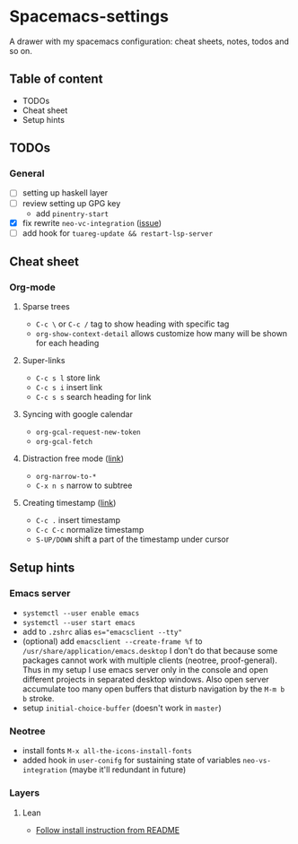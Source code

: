 * Spacemacs-settings
  
  A drawer with my spacemacs configuration: cheat sheets, notes, todos and so on.

** Table of content
   - TODOs
   - Cheat sheet
   - Setup hints
** TODOs
*** General
  - [ ] setting up haskell layer
  - [ ] review setting up GPG key
    - add =pinentry-start=
  - [X] fix rewrite =neo-vc-integration= ([[https://github.com/syl20bnr/spacemacs/issues/10504][issue]])
  - [ ] add hook for =tuareg-update && restart-lsp-server=

** Cheat sheet
*** Org-mode
**** Sparse trees
     - =C-c \= or =C-c /= tag to show heading with specific tag
     - =org-show-context-detail= allows customize how many will be shown for each heading
**** Super-links
     - =C-c s l= store link
     - =C-c s i= insert link
     - =C-c s s= search heading for link
**** Syncing with google calendar
     - =org-gcal-request-new-token=
     - =org-gcal-fetch=
**** Distraction free mode ([[https://orgmode.org/manual/Structure-Editing.html][link]])
     - =org-narrow-to-*=
     - =C-x n s= narrow to subtree
**** Creating timestamp ([[https://orgmode.org/manual/Creating-Timestamps.html][link]])
     - =C-c .= insert timestamp
     - =C-c C-c= normalize timestamp
     - =S-UP/DOWN= shift a part of the timestamp under cursor

** Setup hints
*** Emacs server
    - =systemctl --user enable emacs=
    - =systemctl --user start emacs=
    - add to =.zshrc= alias ~es="emacsclient --tty"~
    - (optional) add =emacsclient --create-frame %f= to =/usr/share/application/emacs.desktop=
      I don't do that because some packages cannot work with multiple clients (neotree, proof-general).
      Thus in my setup I use emacs server only in the console and open different projects in separated
      desktop windows. Also open server accumulate too many open buffers that disturb navigation by
      the =M-m b b= stroke.
    - setup =initial-choice-buffer= (doesn't work in =master=)

*** Neotree
    - install fonts =M-x all-the-icons-install-fonts=
    - added hook in =user-conifg= for sustaining state of variables =neo-vs-integration= (maybe it'll
      redundant in future)
*** Layers
**** Lean
     - [[https://github.com/robkorn/spacemacs-lean-layer][Follow install instruction from README]]

